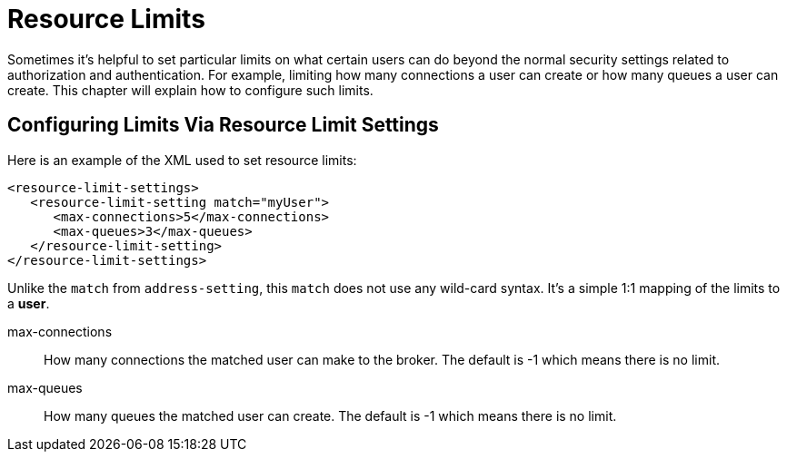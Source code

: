 = Resource Limits

Sometimes it's helpful to set particular limits on what certain users can do beyond the normal security settings related to authorization and  authentication.
For example, limiting how many connections a user can create or how many queues a user can create.
This chapter will explain how to  configure such limits.

== Configuring Limits Via Resource Limit Settings

Here is an example of the XML used to set resource limits:

[,xml]
----
<resource-limit-settings>
   <resource-limit-setting match="myUser">
      <max-connections>5</max-connections>
      <max-queues>3</max-queues>
   </resource-limit-setting>
</resource-limit-settings>
----

Unlike the `match` from `address-setting`, this `match` does not use any wild-card syntax.
It's a simple 1:1 mapping of the limits to a *user*.

max-connections::
How many connections the matched user can make to the broker.
The default is -1 which means there is no limit.

max-queues::
How many queues the matched user can create.
The default is -1 which means there is no limit.
